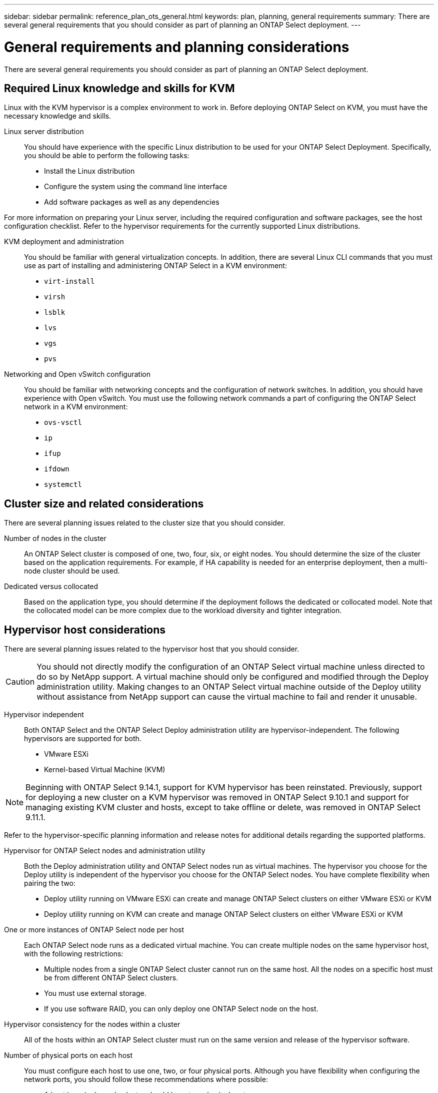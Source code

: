 ---
sidebar: sidebar
permalink: reference_plan_ots_general.html
keywords: plan, planning, general requirements
summary: There are several general requirements that you should consider as part of planning an ONTAP Select deployment.
---

= General requirements and planning considerations
:hardbreaks:
:nofooter:
:icons: font
:linkattrs:
:imagesdir: ./media/

[.lead]
There are several general requirements you should consider as part of planning an ONTAP Select deployment.

== Required Linux knowledge and skills for KVM

Linux with the KVM hypervisor is a complex environment to work in. Before deploying ONTAP Select on KVM, you must have the necessary knowledge and skills.

Linux server distribution::
You should have experience with the specific Linux distribution to be used for your ONTAP Select Deployment. Specifically, you should be able to perform the following tasks:

* Install the Linux distribution
* Configure the system using the command line interface
* Add software packages as well as any dependencies

For more information on preparing your Linux server, including the required configuration and software packages, see the host configuration checklist. Refer to the hypervisor requirements for the currently supported Linux distributions.

KVM deployment and administration::
You should be familiar with general virtualization concepts. In addition, there are several Linux CLI commands that you must use as part of installing and administering ONTAP Select in a KVM environment:

* `virt-install`
* `virsh`
* `lsblk`
* `lvs`
* `vgs`
* `pvs`

Networking and Open vSwitch configuration::
You should be familiar with networking concepts and the configuration of network switches. In addition, you should have experience with Open vSwitch. You must use the following network commands a part of configuring the ONTAP Select network in a KVM environment:
* `ovs-vsctl`
* `ip`
* `ifup`
* `ifdown`
* `systemctl`


== Cluster size and related considerations

There are several planning issues related to the cluster size that you should consider.

Number of nodes in the cluster::
An ONTAP Select cluster is composed of one, two, four, six, or eight nodes. You should determine the size of the cluster based on the application requirements. For example, if HA capability is needed for an enterprise deployment, then a multi-node cluster should be used.

Dedicated versus collocated::
Based on the application type, you should determine if the deployment follows the dedicated or collocated model. Note that the collocated model can be more complex due to the workload diversity and tighter integration.

== Hypervisor host considerations

There are several planning issues related to the hypervisor host that you should consider.

[CAUTION]
You should not directly modify the configuration of an ONTAP Select virtual machine unless directed to do so by NetApp support. A virtual machine should only be configured and modified through the Deploy administration utility. Making changes to an ONTAP Select virtual machine outside of the Deploy utility without assistance from NetApp support can cause the virtual machine to fail and render it unusable.

Hypervisor independent::
Both ONTAP Select and the ONTAP Select Deploy administration utility are hypervisor-independent. The following hypervisors are supported for both.

* VMware ESXi
* Kernel-based Virtual Machine (KVM)

[NOTE]
Beginning with ONTAP Select 9.14.1, support for KVM hypervisor has been reinstated. Previously, support for deploying a new cluster on a KVM hypervisor was removed in ONTAP Select 9.10.1 and support for managing existing KVM cluster and hosts, except to take offline or delete, was removed in ONTAP Select 9.11.1.

Refer to the hypervisor-specific planning information and release notes for additional details regarding the supported platforms.

Hypervisor for ONTAP Select nodes and administration utility::
Both the Deploy administration utility and ONTAP Select nodes run as virtual machines. The hypervisor you choose for the Deploy utility is independent of the hypervisor you choose for the ONTAP Select nodes. You have complete flexibility when pairing the two:

* Deploy utility running on VMware ESXi can create and manage ONTAP Select clusters on either VMware ESXi or KVM
* Deploy utility running on KVM can create and manage ONTAP Select clusters on either VMware ESXi or KVM

One or more instances of ONTAP Select node per host::
Each ONTAP Select node runs as a dedicated virtual machine. You can create multiple nodes on the same hypervisor host, with the following restrictions:

* Multiple nodes from a single ONTAP Select cluster cannot run on the same host. All the nodes on a specific host must be from different ONTAP Select clusters.
* You must use external storage.
* If you use software RAID, you can only deploy one ONTAP Select node on the host.

Hypervisor consistency for the nodes within a cluster::
All of the hosts within an ONTAP Select cluster must run on the same version and release of the hypervisor software.

Number of physical ports on each host::
You must configure each host to use one, two, or four physical ports. Although you have flexibility when configuring the network ports, you should follow these recommendations where possible:

* A host in a single-node cluster should have two physical ports.
* Each host in a multi-node cluster should have four physical ports

Integrating ONTAP Select with an ONTAP hardware-based cluster::
You cannot add an ONTAP Select node directly to an ONTAP hardware-based cluster. However, you can optionally establish a cluster peering relationship between an ONTAP Select cluster and a hardware-based ONTAP cluster.

== Storage considerations

There are several planning issues related to host storage that you should consider.

RAID type::
When using direct-attached storage (DAS) on ESXi, you should decide whether to use a local hardware RAID controller or the software RAID feature included with ONTAP Select. If you use software RAID, see link:reference_plan_ots_storage.html[Storage and RAID considerations] for more information.

Local storage::
When using local storage managed by a RAID controller, you must decide the following:

* Whether to use one or more RAID groups
* Whether to use one or more LUNs

External storage::
When using the ONTAP Select vNAS solution, you must decide where the remote datastores are located and how they are accessed. ONTAP Select vNAS supports the following configurations:

* VMware vSAN
* Generic external storage array

Estimate for the storage needed::
You should determine how much storage is required for the ONTAP Select nodes. This information is required as part of acquiring the purchased licenses with storage capacity. Refer to Storage capacity restrictions for more information.

[NOTE]
The ONTAP Select storage capacity corresponds to the total allowable size of the data disks attached to the ONTAP Select virtual machine.

Licensing model for production deployment::
You must select the capacity tiers or capacity pools licensing model for each ONTAP Select cluster deployed in a production environment. Review the section _License_ for more information.

== Authentication using the credential store

The ONTAP Select Deploy credential store is a database holding account information. Deploy uses the account credentials to perform host authentication as part of cluster creation and management. You should be aware of how the credential store is used as part of planning an ONTAP Select deployment.

NOTE: The account information is stored securely in the database using the AES encryption algorithm and SHA-256 hashing algorithm.

Types of credentials::
The following types of credentials are supported:

* host
Used to authenticate a hypervisor host as part of deploying an ONTAP Select node directly to ESXi or KVM

* vcenter
Used to authenticate a vCenter server as part of deploying an ONTAP Select node to ESXi when the host is managed by VMware vCenter

Access::
The credential store is accessed internally as part of performing normal administrative tasks using Deploy, such as adding a hypervisor host. You can also manage the credential store directly through the Deploy web user interface and CLI.

.Related information

* link:reference_plan_ots_storage.html[Storage and RAID considerations]

// 2023-09-25, ONTAPDOC-1204